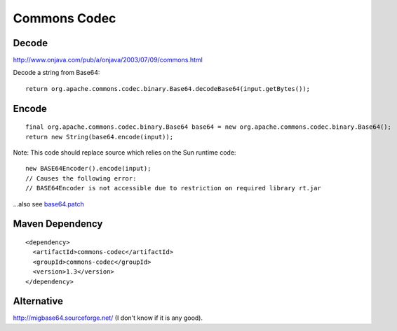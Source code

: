 Commons Codec
*************

Decode
------

http://www.onjava.com/pub/a/onjava/2003/07/09/commons.html

Decode a string from Base64:

::

  return org.apache.commons.codec.binary.Base64.decodeBase64(input.getBytes());

Encode
------

::

  final org.apache.commons.codec.binary.Base64 base64 = new org.apache.commons.codec.binary.Base64();
  return new String(base64.encode(input));

Note: This code should replace source which relies on the Sun runtime code:

::

  new BASE64Encoder().encode(input);
  // Causes the following error:
  // BASE64Encoder is not accessible due to restriction on required library rt.jar

...also see base64.patch_

Maven Dependency
----------------

::

  <dependency>
    <artifactId>commons-codec</artifactId>
    <groupId>commons-codec</groupId>
    <version>1.3</version>
  </dependency>

Alternative
-----------

http://migbase64.sourceforge.net/ (I don't know if it is any good).


.. _base64.patch: http://www.phishbouncer.com/trac/attachment/ticket/1/base64.patch

